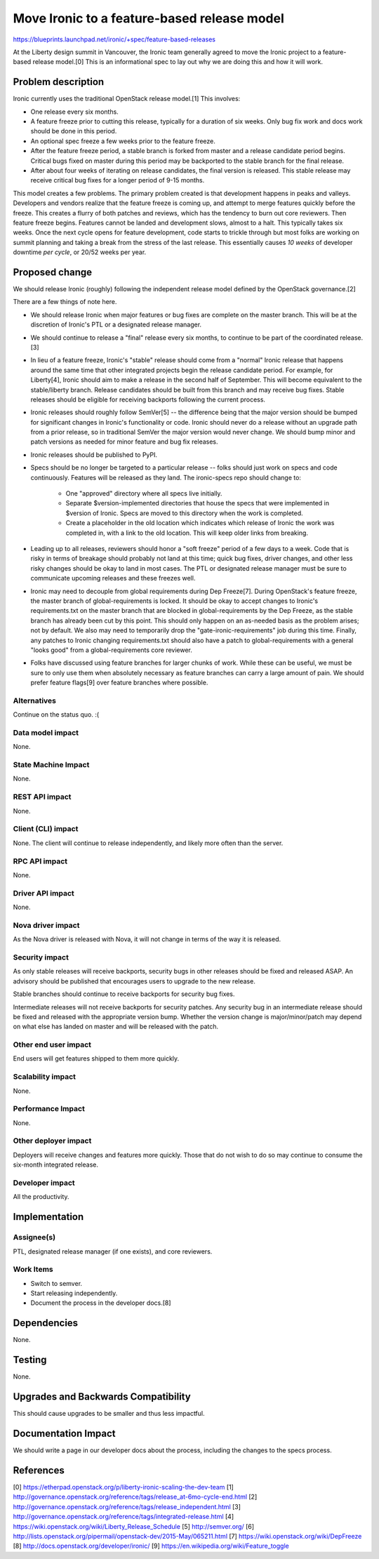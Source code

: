 ..
 This work is licensed under a Creative Commons Attribution 3.0 Unported
 License.

 http://creativecommons.org/licenses/by/3.0/legalcode

============================================
Move Ironic to a feature-based release model
============================================

https://blueprints.launchpad.net/ironic/+spec/feature-based-releases

At the Liberty design summit in Vancouver, the Ironic team generally agreed
to move the Ironic project to a feature-based release model.[0] This is an
informational spec to lay out why we are doing this and how it will work.


Problem description
===================

Ironic currently uses the traditional OpenStack release model.[1]
This involves:

* One release every six months.

* A feature freeze prior to cutting this release, typically for a duration
  of six weeks. Only bug fix work and docs work should be done in this period.

* An optional spec freeze a few weeks prior to the feature freeze.

* After the feature freeze period, a stable branch is forked from master and a
  release candidate period begins. Critical bugs fixed on master during this
  period may be backported to the stable branch for the final release.

* After about four weeks of iterating on release candidates, the final version
  is released. This stable release may receive critical bug fixes for a longer
  period of 9-15 months.

This model creates a few problems. The primary problem created is that
development happens in peaks and valleys. Developers and vendors realize that
the feature freeze is coming up, and attempt to merge features quickly before
the freeze. This creates a flurry of both patches and reviews, which has the
tendency to burn out core reviewers. Then feature freeze begins. Features
cannot be landed and development slows, almost to a halt. This typically takes
six weeks. Once the next cycle opens for feature development, code starts to
trickle through but most folks are working on summit planning and taking a
break from the stress of the last release. This essentially causes *10 weeks*
of developer downtime *per cycle*, or 20/52 weeks per year.


Proposed change
===============

We should release Ironic (roughly) following the independent release model
defined by the OpenStack governance.[2]

There are a few things of note here.

* We should release Ironic when major features or bug fixes are complete on
  the master branch. This will be at the discretion of Ironic's PTL or a
  designated release manager.

* We should continue to release a "final" release every six months,
  to continue to be part of the coordinated release.[3]

* In lieu of a feature freeze, Ironic's "stable" release should come from a
  "normal" Ironic release that happens around the same time that other
  integrated projects begin the release candidate period. For example, for
  Liberty[4], Ironic should aim to make a release in the second half of
  September. This will become equivalent to the stable/liberty branch.
  Release candidates should be built from this branch and may receive bug
  fixes. Stable releases should be eligible for receiving backports following
  the current process.

* Ironic releases should roughly follow SemVer[5] -- the difference being that
  the major version should be bumped for significant changes in Ironic's
  functionality or code. Ironic should never do a release without an upgrade
  path from a prior release, so in traditional SemVer the major version would
  never change. We should bump minor and patch versions as needed for
  minor feature and bug fix releases.

* Ironic releases should be published to PyPI.

* Specs should be no longer be targeted to a particular release -- folks
  should just work on specs and code continuously. Features will be released
  as they land. The ironic-specs repo should change to:

    * One "approved" directory where all specs live initially.

    * Separate $version-implemented directories that house the specs that were
      implemented in $version of Ironic. Specs are moved to this directory when
      the work is completed.

    * Create a placeholder in the old location which indicates which release
      of Ironic the work was completed in, with a link to the old location.
      This will keep older links from breaking.

* Leading up to all releases, reviewers should honor a "soft freeze" period of
  a few days to a week. Code that is risky in terms of breakage should probably
  not land at this time; quick bug fixes, driver changes, and other less risky
  changes should be okay to land in most cases. The PTL or designated release
  manager must be sure to communicate upcoming releases and these freezes well.

* Ironic may need to decouple from global requirements during Dep Freeze[7].
  During OpenStack's feature freeze, the master branch of global-requirements
  is locked. It should be okay to accept changes to Ironic's requirements.txt
  on the master branch that are blocked in global-requirements by the Dep
  Freeze, as the stable branch has already been cut by this point.
  This should only happen on an as-needed basis as the problem arises; not
  by default. We also may need to temporarily drop the
  "gate-ironic-requirements" job during this time. Finally, any patches to
  Ironic changing requirements.txt should also have a patch to
  global-requirements with a general "looks good" from a global-requirements
  core reviewer.

* Folks have discussed using feature branches for larger chunks of work. While
  these can be useful, we must be sure to only use them when absolutely
  necessary as feature branches can carry a large amount of pain. We should
  prefer feature flags[9] over feature branches where possible.

Alternatives
------------

Continue on the status quo. :(

Data model impact
-----------------

None.

State Machine Impact
--------------------

None.

REST API impact
---------------

None.

Client (CLI) impact
-------------------

None. The client will continue to release independently, and likely more often
than the server.

RPC API impact
--------------

None.

Driver API impact
-----------------

None.

Nova driver impact
------------------

As the Nova driver is released with Nova, it will not change in terms of the
way it is released.

Security impact
---------------

As only stable releases will receive backports, security bugs in other releases
should be fixed and released ASAP. An advisory should be published that
encourages users to upgrade to the new release.

Stable branches should continue to receive backports for security bug fixes.

Intermediate releases will not receive backports for security patches. Any
security bug in an intermediate release should be fixed and released with
the appropriate version bump. Whether the version change is major/minor/patch
may depend on what else has landed on master and will be released with the
patch.

Other end user impact
---------------------

End users will get features shipped to them more quickly.

Scalability impact
------------------

None.

Performance Impact
------------------

None.

Other deployer impact
---------------------

Deployers will receive changes and features more quickly. Those that do not
wish to do so may continue to consume the six-month integrated release.

Developer impact
----------------

All the productivity.


Implementation
==============

Assignee(s)
-----------

PTL, designated release manager (if one exists), and core reviewers.

Work Items
----------

* Switch to semver.

* Start releasing independently.

* Document the process in the developer docs.[8]


Dependencies
============

None.


Testing
=======

None.


Upgrades and Backwards Compatibility
====================================

This should cause upgrades to be smaller and thus less impactful.


Documentation Impact
====================

We should write a page in our developer docs about the process, including the
changes to the specs process.


References
==========

[0] https://etherpad.openstack.org/p/liberty-ironic-scaling-the-dev-team
[1] http://governance.openstack.org/reference/tags/release_at-6mo-cycle-end.html
[2] http://governance.openstack.org/reference/tags/release_independent.html
[3] http://governance.openstack.org/reference/tags/integrated-release.html
[4] https://wiki.openstack.org/wiki/Liberty_Release_Schedule
[5] http://semver.org/
[6] http://lists.openstack.org/pipermail/openstack-dev/2015-May/065211.html
[7] https://wiki.openstack.org/wiki/DepFreeze
[8] http://docs.openstack.org/developer/ironic/
[9] https://en.wikipedia.org/wiki/Feature_toggle
